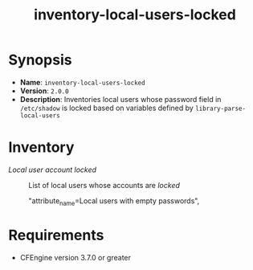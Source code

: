 #+TITLE:inventory-local-users-locked 

* Synopsis

- *Name*: =inventory-local-users-locked=
- *Version*: =2.0.0=
- *Description*: Inventories local users whose password field in =/etc/shadow= is locked based on variables defined by =library-parse-local-users=

* Inventory

- /Local user account locked/ :: List of local users whose accounts are /locked/

                     "attribute_name=Local users with empty passwords",
* Requirements

- CFEngine version 3.7.0 or greater

